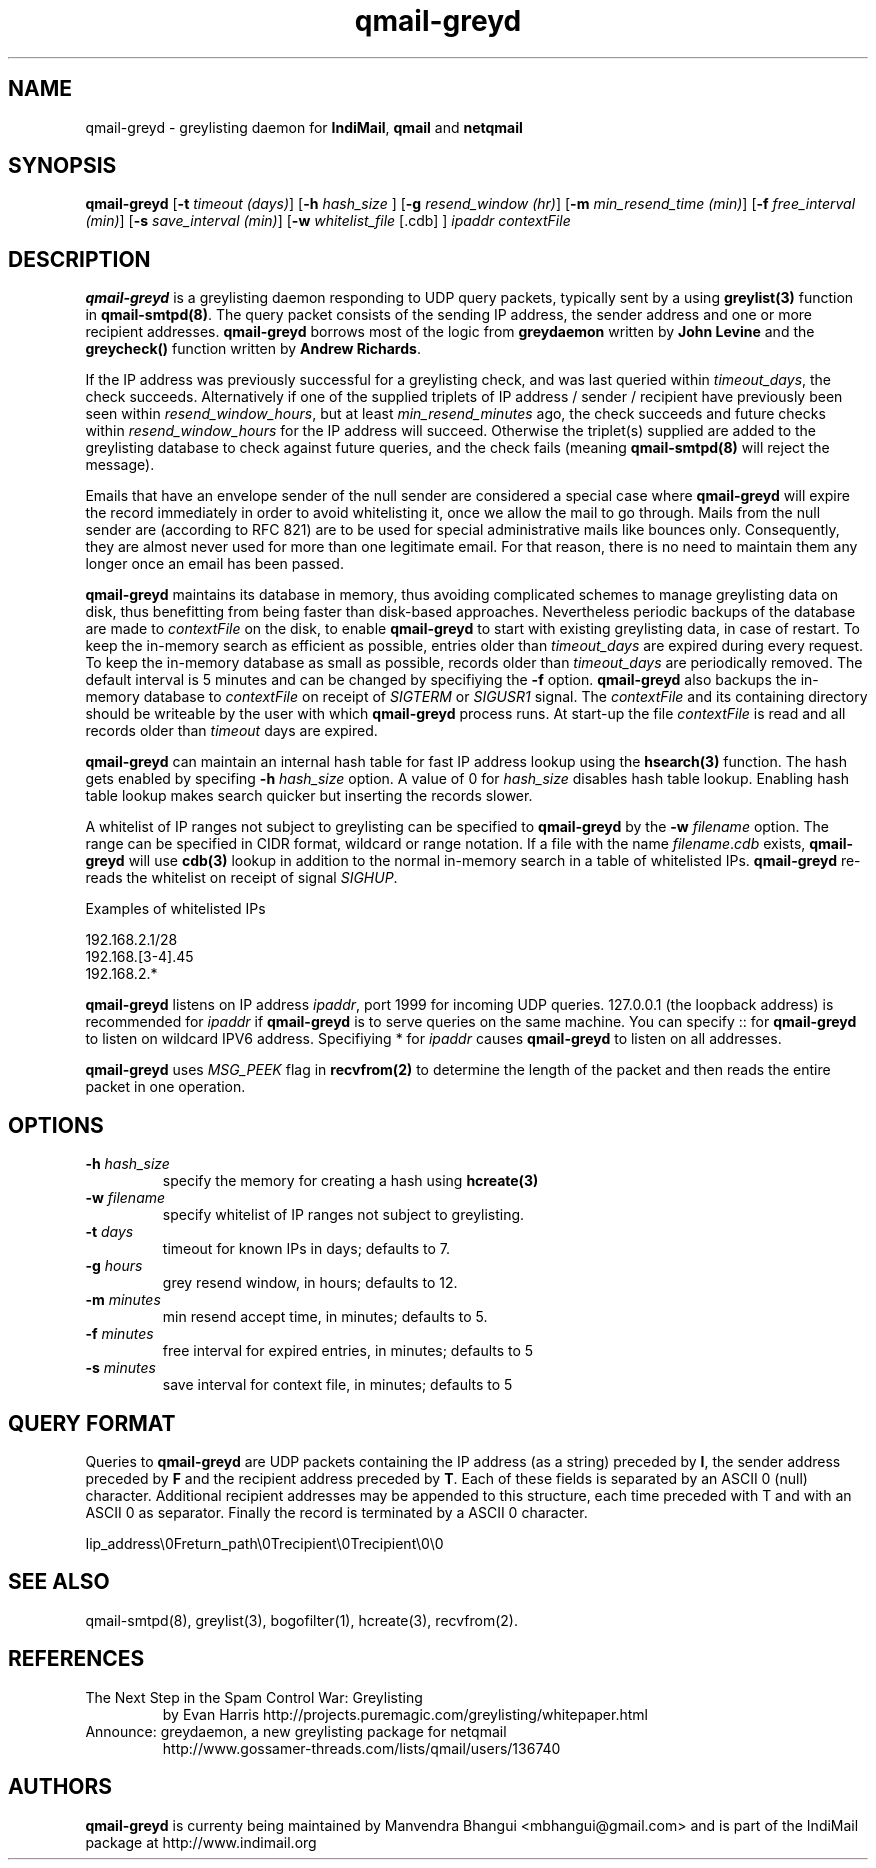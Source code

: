 .TH qmail-greyd 8
.SH NAME
qmail-greyd \- greylisting daemon for \fBIndiMail\fR, \fBqmail\fR and \fBnetqmail\fR
.SH SYNOPSIS
.B qmail-greyd
[\c
.B \-t
.I timeout (days)\c
]\ [\c
.B -h
.I hash_size
]\ [\c
.B \-g
.I resend_window (hr)\c
]\ [\c
.B \-m
.I min_resend_time (min)\c
]\ [\c
.B \-f
.I free_interval (min)\c
]\ [\c
.B \-s
.I save_interval (min)\c
]\ [\c
.B \-w
.IR whitelist_file
[.cdb]
]
.I ipaddr contextFile
.SH DESCRIPTION
\fBqmail-greyd\fR is a greylisting daemon responding to UDP query packets, typically
sent by a using \fBgreylist(3)\fR function in \fBqmail-smtpd(8)\fR.
The query packet consists of the sending IP address, the sender address and
one or more recipient addresses. \fBqmail-greyd\fR borrows most of the logic from
\fBgreydaemon\fR written by \fBJohn Levine\fR and the \fBgreycheck()\fR function written by
\fBAndrew Richards\fR.

If the IP address was previously successful for a greylisting check, and
was last queried within \fItimeout_days\fR, the check succeeds. Alternatively if one of
the supplied triplets of IP address / sender / recipient have previously been seen within
\fIresend_window_hours\fR, but at least \fImin_resend_minutes\fR ago, the check succeeds
and future checks within \fIresend_window_hours\fR for the IP address will succeed.
Otherwise the triplet(s) supplied are added to the greylisting database to check against
future queries, and the check fails (meaning \fBqmail-smtpd(8)\fR will reject the message).

Emails that have an envelope sender of the null sender are considered a special case where
\fBqmail-greyd\fR will expire the record immediately in order to avoid whitelisting it,
once we allow the mail to go through. Mails from the null sender are (according to RFC 821)
are to be used for special administrative mails like bounces only. Consequently, they are almost
never used for more than one legitimate email. For that reason, there is no need to maintain
them any longer once an email has been passed.

\fBqmail-greyd\fR maintains its database in memory, thus avoiding complicated schemes to
manage greylisting data on disk, thus benefitting from being faster than disk-based
approaches. Nevertheless periodic backups of the database are made to \fIcontextFile\fR
on the disk, to enable \fBqmail-greyd\fR to start with existing greylisting data, in case
of restart. To keep the in-memory search as efficient as possible, entries older than
\fItimeout_days\fR are expired during every request. To keep the in-memory database as
small as possible, records older than \fItimeout_days\fR are periodically removed. The
default interval is 5 minutes and can be changed by specifiying the \fB-f\fR option.
\fBqmail-greyd\fR also backups the in-memory database to \fIcontextFile\fR on receipt
of \fISIGTERM\fR or \fISIGUSR1\fR signal. The \fIcontextFile\fR and its containing directory
should be writeable by the user with which \fBqmail-greyd\fR process runs. At start-up the file
\fIcontextFile\fR is read and all records older than \fItimeout\fR days are expired.

\fBqmail-greyd\fR can maintain an internal hash table for fast IP address lookup using the
\fBhsearch(3)\fR function. The hash gets enabled by specifing \fB-h\fR \fIhash_size\fR option.
A value of 0 for \fIhash_size\fR disables hash table lookup. Enabling hash table lookup makes
search quicker but inserting the records slower.

A whitelist of IP ranges not subject to greylisting can be specified to \fBqmail-greyd\fR
by the \fB-w\fR \fIfilename\fR option. The range can be specified in CIDR format, wildcard or range
notation. If a file with the name \fIfilename\fR.\fIcdb\fR exists, \fBqmail-greyd\fR will use
\fBcdb(3)\fR lookup in addition to the normal in-memory search in a table of whitelisted IPs.
\fBqmail-greyd\fR re-reads the whitelist on receipt of signal \fISIGHUP\fR.

Examples of whitelisted IPs

.EX
 192.168.2.1/28
 192.168.[3-4].45
 192.168.2.*
.EE

\fBqmail-greyd\fR listens on IP address \fIipaddr\fR, port 1999 for incoming UDP queries.
127.0.0.1 (the loopback address) is recommended for \fIipaddr\fR if \fBqmail-greyd\fR is
to serve queries on the same machine. You can specify :: for \fBqmail-greyd\fR to listen on
wildcard IPV6 address.  Specifiying * for \fIipaddr\fR causes \fBqmail-greyd\fR to listen on all
addresses.

\fBqmail-greyd\fR uses \fIMSG_PEEK\fR flag in \fBrecvfrom(2)\fR to determine the length of the
packet and then reads the entire packet in one operation.

.SH OPTIONS
.TP
.B -h \fIhash_size
specify the memory for creating a hash using \fBhcreate(3)\fR
.TP
.B -w \fIfilename
specify whitelist of IP ranges not subject to greylisting.
.TP
.B -t \fIdays
timeout for known IPs in days; defaults to 7.
.TP
.B -g \fIhours
grey resend window, in hours; defaults to 12.
.TP
.B -m \fIminutes
min resend accept time, in minutes; defaults to 5.
.TP
.B -f \fIminutes
free interval for expired entries, in minutes; defaults to 5
.TP
.B -s \fIminutes
save interval for context file, in minutes; defaults to 5

.SH "QUERY FORMAT"
Queries to
\fBqmail-greyd\fR are UDP packets containing the IP address (as a string) preceded by
.BR I ,
the sender address preceded by
\fBF\fR and the recipient address preceded by
.BR T .
Each of these fields is separated by an ASCII 0 (null) character.
Additional recipient addresses may be appended to this structure, each time
preceded with T and with an ASCII 0 as separator. Finally the record is terminated
by a ASCII 0 character.

.EX
 Iip_address\\0Freturn_path\\0Trecipient\\0Trecipient\\0\\0
.EE

.SH "SEE ALSO"
qmail-smtpd(8), greylist(3), bogofilter(1), hcreate(3), recvfrom(2).

.SH REFERENCES

.TP
The Next Step in the Spam Control War: Greylisting
by Evan Harris
http://projects.puremagic.com/greylisting/whitepaper.html
.TP
Announce: greydaemon, a new greylisting package for netqmail
http://www.gossamer-threads.com/lists/qmail/users/136740

.SH AUTHORS
.B qmail-greyd
is currenty being maintained by Manvendra Bhangui <mbhangui@gmail.com> and
is part of the IndiMail package at http://www.indimail.org
